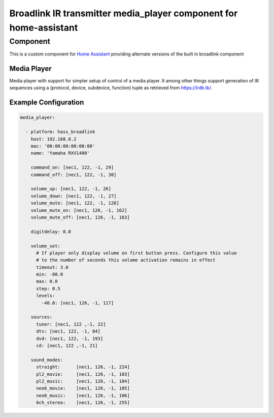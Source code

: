 ********************************
Broadlink IR transmitter media_player component for home-assistant
********************************


Component
======

This is a custom component for `Home Assistant <https://home-assistant.io/>`__ providing
alternate versions of the built in broadlink component


Media Player
------------

Media player with support for simpler setup of control of a media player. It among other things support
generation of IR sequences using a (protocol, device, subdevice, function) tuple as retrieved from 
https://irdb.tk/.

Example Configuration
-------

.. code-block:: yaml

    media_player:

      - platform: hass_broadlink
        host: 192.168.0.2
        mac: '00:00:00:00:00:00'
        name: 'Yamaha RXV1400'

        command_on: [nec1, 122, -1, 29]
        command_off: [nec1, 122, -1, 30]

        volume_up: [nec1, 122, -1, 26]
        volume_down: [nec1, 122, -1, 27]
        volume_mute: [nec1, 122, -1, 128]
        volume_mute_on: [nec1, 126, -1, 162]
        volume_mute_off: [nec1, 126, -1, 163]

        digitdelay: 0.0

        volume_set:
          # If player only display volume on first button press. Configure this value
          # to the number of seconds this volume activation remains in effect
          timeout: 3.0
          min: -80.0
          max: 0.0
          step: 0.5
          levels:
            -40.0: [nec1, 126, -1, 117]

        sources:
          tuner: [nec1, 122 ,-1, 22]
          dtv: [nec1, 122, -1, 84]
          dvd: [nec1, 122, -1, 193]
          cd: [nec1, 122 ,-1, 21]

        sound_modes:
          straight:      [nec1, 126, -1, 224]
          pl2_movie:     [nec1, 126, -1, 103]
          pl2_music:     [nec1, 126, -1, 104]
          neo6_movie:    [nec1, 126, -1, 105]
          neo6_music:    [nec1, 126, -1, 106]
          6ch_stereo:    [nec1, 126, -1, 255] 